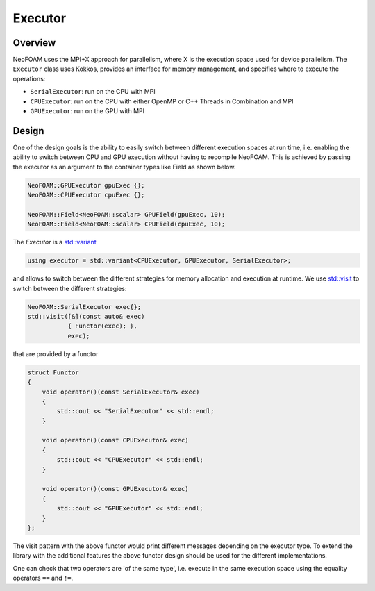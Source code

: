 .. _basic_executor:

Executor
========

Overview
^^^^^^^^

NeoFOAM uses the MPI+X approach for parallelism, where X is the execution space used for device parallelism. The ``Executor`` class uses Kokkos, provides an interface for memory management, and specifies where to execute the operations:

- ``SerialExecutor``: run on the CPU with MPI
- ``CPUExecutor``: run on the CPU with either OpenMP or C++ Threads in Combination and MPI
- ``GPUExecutor``: run on the GPU with MPI

Design
^^^^^^

One of the design goals is the ability to easily switch between different execution spaces at run time, i.e. enabling the ability to switch between CPU and GPU execution without having to recompile NeoFOAM. This is achieved by passing the executor as an argument to the container types like Field as shown below.



.. code-block:: cpp

        NeoFOAM::GPUExecutor gpuExec {};
        NeoFOAM::CPUExecutor cpuExec {};

        NeoFOAM::Field<NeoFOAM::scalar> GPUField(gpuExec, 10);
        NeoFOAM::Field<NeoFOAM::scalar> CPUField(cpuExec, 10);


The `Executor` is a `std::variant <https://en.cppreference.com/w/cpp/utility/variant>`_

.. code-block:: cpp

    using executor = std::variant<CPUExecutor, GPUExecutor, SerialExecutor>;

and allows to switch between the different strategies for memory allocation and execution at runtime. We use `std::visit <https://en.cppreference.com/w/cpp/utility/variant/visit>`_ to switch between the different strategies:

.. code-block:: cpp

    NeoFOAM::SerialExecutor exec{};
    std::visit([&](const auto& exec)
               { Functor(exec); },
               exec);

that are provided by a functor

.. code-block:: cpp

    struct Functor
    {
        void operator()(const SerialExecutor& exec)
        {
            std::cout << "SerialExecutor" << std::endl;
        }

        void operator()(const CPUExecutor& exec)
        {
            std::cout << "CPUExecutor" << std::endl;
        }

        void operator()(const GPUExecutor& exec)
        {
            std::cout << "GPUExecutor" << std::endl;
        }
    };

The visit pattern with the above functor would print different messages depending on the executor type. To extend the library with the additional features the above functor design should be used for the different implementations.

One can check that two operators are 'of the same type', i.e. execute in the same execution space using the equality operators ``==`` and ``!=``.
